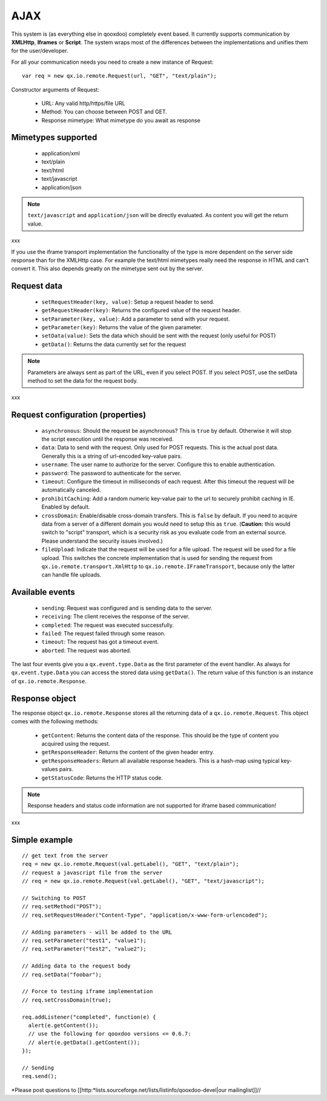 .. _pages/remote_io#ajax:

AJAX
****

This system is (as everything else in qooxdoo) completely event based. It currently supports communication by **XMLHttp**, **Iframes** or **Script**. The system wraps most of the differences between the implementations and unifies them for the user/developer.

For all your communication needs you need to create a new instance of Request:

::

    var req = new qx.io.remote.Request(url, "GET", "text/plain");

Constructor arguments of Request:

  - URL: Any valid http/https/file URL
  - Method: You can choose between POST and GET.
  - Response mimetype: What mimetype do you await as response

.. _pages/remote_io#mimetypes_supported:

Mimetypes supported
===================

  * application/xml
  * text/plain
  * text/html
  * text/javascript
  * application/json

.. note::

    ``text/javascript`` and ``application/json`` will be directly evaluated. As content you will get the return value.
xxx

If you use the iframe transport implementation the functionality of the type is more dependent on the server side response than for the XMLHttp case. For example the text/html mimetypes really need the response in HTML and can't convert it. This also depends greatly on the mimetype sent out by the server.

.. _pages/remote_io#request_data:

Request data
============

    * ``setRequestHeader(key, value)``: Setup a request header to send.
    * ``getRequestHeader(key)``: Returns the configured value of the request header.
    * ``setParameter(key, value)``: Add a parameter to send with your request.
    * ``getParameter(key)``: Returns the value of the given parameter.
    * ``setData(value)``: Sets the data which should be sent with the request (only useful for POST)
    * ``getData()``: Returns the data currently set for the request

.. note::

    Parameters are always sent as part of the URL, even if you select POST. If you select POST, use the setData method to set the data for the request body.
xxx

.. _pages/remote_io#request_configuration_properties:

Request configuration (properties)
==================================

    * ``asynchronous``: Should the request be asynchronous? This is ``true`` by default. Otherwise it will stop the script execution until the response was received.
    * ``data``: Data to send with the request. Only used for POST requests. This is the actual post data. Generally this is a string of url-encoded key-value pairs.
    * ``username``: The user name to authorize for the server. Configure this to enable authentication.
    * ``password``: The password to authenticate for the server.
    * ``timeout``: Configure the timeout in milliseconds of each request. After this timeout the request will be automatically canceled.
    * ``prohibitCaching``: Add a random numeric key-value pair to the url to securely prohibit caching in IE. Enabled by default.
    * ``crossDomain``: Enable/disable cross-domain transfers. This is ``false`` by default. If you need to acquire data from a server of a different domain you would need to setup this as ``true``. (**Caution:** this would switch to "script" transport, which is a security risk as you evaluate code from an external source. Please understand the security issues involved.)
    * ``fileUpload``: Indicate that the request will be used for a file upload. The request will be used for a file upload. This switches the concrete implementation that is used for sending the request from ``qx.io.remote.transport.XmlHttp`` to ``qx.io.remote.IFrameTransport``, because only the latter can handle file uploads.

.. _pages/remote_io#available_events:

Available events
================

    * ``sending``: Request was configured and is sending data to the server.
    * ``receiving``: The client receives the response of the server.
    * ``completed``: The request was executed successfully.
    * ``failed``: The request failed through some reason.
    * ``timeout``: The request has got a timeout event.
    * ``aborted``: The request was aborted.

The last four events give you a ``qx.event.type.Data`` as the first parameter of the event handler. As always for ``qx.event.type.Data`` you can access the stored data using ``getData()``. The return value of this function is an instance of ``qx.io.remote.Response``.

.. _pages/remote_io#response_object:

Response object
===============

The response object ``qx.io.remote.Response`` stores all the returning data of a ``qx.io.remote.Request``. This object comes with the following methods:

    * ``getContent``: Returns the content data of the response. This should be the type of content you acquired using the request.
    * ``getResponseHeader``: Returns the content of the given header entry.
    * ``getResponseHeaders``: Return all available response headers. This is a hash-map using typical key-values pairs.
    * ``getStatusCode``: Returns the HTTP status code.

.. note::

    Response headers and status code information are not supported for iframe based communication!
xxx

.. _pages/remote_io#simple_example:

Simple example
==============

::

    // get text from the server
    req = new qx.io.remote.Request(val.getLabel(), "GET", "text/plain");
    // request a javascript file from the server
    // req = new qx.io.remote.Request(val.getLabel(), "GET", "text/javascript");

    // Switching to POST
    // req.setMethod("POST");
    // req.setRequestHeader("Content-Type", "application/x-www-form-urlencoded");

    // Adding parameters - will be added to the URL
    // req.setParameter("test1", "value1");
    // req.setParameter("test2", "value2");

    // Adding data to the request body
    // req.setData("foobar");

    // Force to testing iframe implementation
    // req.setCrossDomain(true);

    req.addListener("completed", function(e) {
      alert(e.getContent());
      // use the following for qooxdoo versions <= 0.6.7:
      // alert(e.getData().getContent());
    });

    // Sending
    req.send();

*Please post questions to [[http:*lists.sourceforge.net/lists/listinfo/qooxdoo-devel|our mailinglist]]//